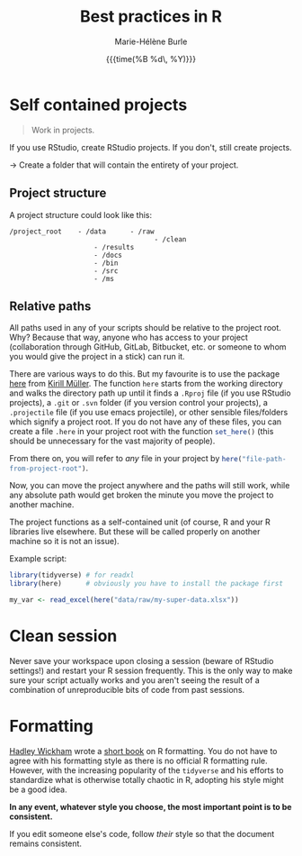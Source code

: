 #+OPTIONS: title:t date:t author:t email:t
#+OPTIONS: toc:t h:6 num:t |:t todo:nil
#+OPTIONS: *:t -:t ::t <:t \n:t e:t creator:nil
#+OPTIONS: f:t inline:t tasks:t tex:t timestamp:t
#+OPTIONS: html-preamble:t html-postamble:nil

#+PROPERTY: header-args:R :session R:best-prac :results output :exports code :tangle yes :comments link :eval no

#+TITLE:   Best practices in R
#+DATE:	   {{{time(%B %d\, %Y)}}}
#+AUTHOR:  Marie-Hélène Burle
#+EMAIL:   msb2@sfu.ca

* Self contained projects

#+BEGIN_QUOTE
Work in projects.
#+END_QUOTE

If you use RStudio, create RStudio projects. If you don't, still create projects.

→ Create a folder that will contain the entirety of your project.

** Project structure

A project structure could look like this:

#+BEGIN_EXAMPLE
/project_root    - /data      - /raw
                                    - /clean
                     - /results
                     - /docs
                     - /bin
                     - /src
                     - /ms
#+END_EXAMPLE

** Relative paths

All paths used in any of your scripts should be relative to the project root. Why? Because that way, anyone who has access to your project (collaboration through GitHub, GitLab, Bitbucket, etc. or someone to whom you would give the project in a stick) can run it.

There are various ways to do this. But my favourite is to use the package [[https://github.com/r-lib/here][here]] from [[https://github.com/krlmlr][Kirill Müller]]. The function src_R[:eval no]{here} starts from the working directory and walks the directory path up until it finds a src_R[:eval no]{.Rproj} file (if you use RStudio projects), a src_R[:eval no]{.git} or src_R[:eval no]{.svn} folder (if you version control your projects), a src_R[:eval no]{.projectile} file (if you use emacs projectile), or other sensible files/folders which signify a project root. If you do not have any of these files, you can create a file src_R[:eval no]{.here} in your project root with the function src_R[:eval no]{set_here()} (this should be unnecessary for the vast majority of people).

From there on, you will refer to /any/ file in your project by src_R[:eval no]{here("file-path-from-project-root")}.

Now, you can move the project anywhere and the paths will still work, while any absolute path would get broken the minute you move the project to another machine.

The project functions as a self-contained unit (of course, R and your R libraries live elsewhere. But these will be called properly on another machine so it is not an issue).

Example script:

#+BEGIN_SRC R
library(tidyverse) # for readxl
library(here)      # obviously you have to install the package first

my_var <- read_excel(here("data/raw/my-super-data.xlsx"))
#+END_SRC

* Clean session

Never save your workspace upon closing a session (beware of RStudio settings!) and restart your R session frequently. This is the only way to make sure your script actually works and you aren't seeing the result of a combination of unreproducible bits of code from past sessions.

* Formatting

[[http://hadley.nz/][Hadley Wickham]] wrote a [[http://style.tidyverse.org/][short book]] on R formatting. You do not have to agree with his formatting style as there is no official R formatting rule. However, with the increasing popularity of the src_R[:eval no]{tidyverse} and his efforts to standardize what is otherwise totally chaotic in R, adopting his style might be a good idea.

*In any event, whatever style you choose, the most important point is to be consistent.*

If you edit someone else's code, follow /their/ style so that the document remains consistent.
